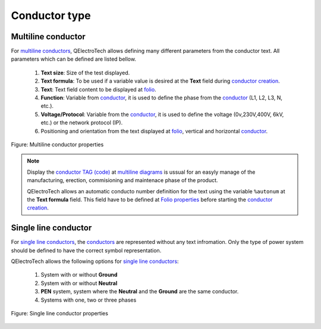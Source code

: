 .. _conductor/properties/conductor_type

==============
Conductor type
==============

Multiline conductor
~~~~~~~~~~~~~~~~~~~

For `multiline conductors`_, QElectroTech allows defining many different parameters from the 
conductor text. All parameters which can be defined are listed bellow.

   1. **Text size**: Size of the test displayed.
   2. **Text formula**: To be used if a variable value is desired at the **Text** field during `conductor creation`_.
   3. **Text**: Text field content to be displayed at `folio`_.
   4. **Function**: Variable from `conductor`_, it is used to define the phase from the `conductor`_ (L1, L2, L3, N, etc.).
   5. **Voltage/Protocol**: Variable from the `conductor`_, it is used to define the voltage (0v,230V,400V, 6kV, etc.) or the network protocol (IP).
   6. Positioning and orientation from the text displayed at `folio`_, vertical and horizontal `conductor`_.

.. figure:: ../../images/qet_conductor_properties_type_multiline.png
   :align: center

   Figure: Multiline conductor properties

.. note::

    Display the `conductor TAG (code)`_ at `multiline diagrams`_ is ussual for an easyly manage of the 
    manufacturing, erection, commisioning and maintenace phase of the product.

    QElectroTech allows an automatic conducto number definition for the text using the variable 
    ``%autonum`` at the **Text formula** field. This field have to be defined at `Folio properties`_ 
    before starting the `conductor creation`_. 

Single line conductor
~~~~~~~~~~~~~~~~~~~~~

For `single line conductors`_, the `conductors`_ are represented without any text infromation. Only 
the type of power system should be defined to have the correct symbol representation. 

QElectroTech allows the following options for `single line conductors`_:

   1. System with or without **Ground**
   2. System with or without **Neutral**
   3. **PEN** system, system where the **Neutral** and the **Ground** are the same conductor.
   4. Systems with one, two or three phases

.. figure:: ../../images/qet_conductor_properties_type_single_line.png
   :align: center

   Figure: Single line conductor properties

.. _multiline conductors: ../../folio/type/multiline_diagram.html
.. _multiline diagrams: ../../folio/type/multiline_diagram.html
.. _folio: ../../folio/index.html
.. _conductor: ../../conductor/index.html
.. _conductors: ../../conductor/index.html
.. _conductor creation: ../../schema/conductor/conductor_creation.html
.. _conductor TAG (code): ../../conductor/properties/conductor_numbering.html
.. _Folio properties: ../../folio/properties/folio_type.html
.. _single line conductors: ../../conductor/type/single_line_conductor.html